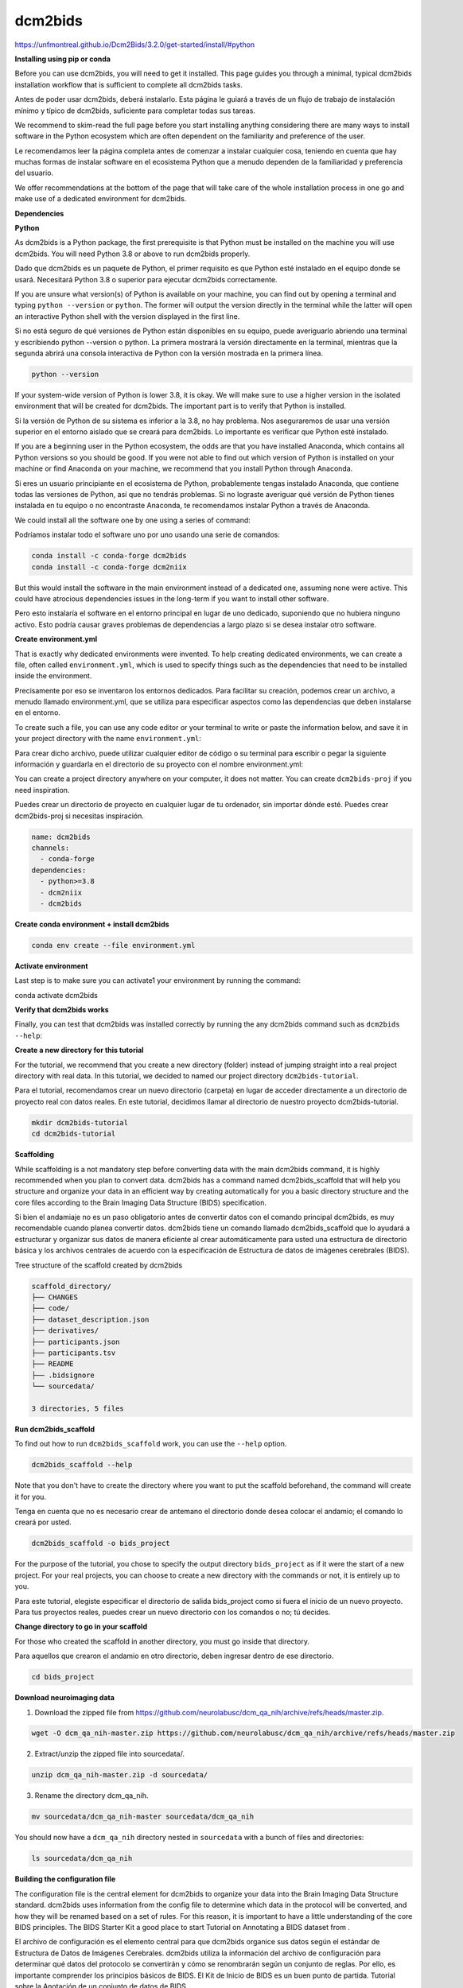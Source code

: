 dcm2bids
========

https://unfmontreal.github.io/Dcm2Bids/3.2.0/get-started/install/#python

**Installing using pip or conda**

Before you can use dcm2bids, you will need to get it installed. This page guides you through a minimal, typical dcm2bids installation 
workflow that is sufficient to complete all dcm2bids tasks.

Antes de poder usar dcm2bids, deberá instalarlo. Esta página le guiará a través de un flujo de trabajo de instalación mínimo y típico de dcm2bids, suficiente para completar todas sus tareas.


We recommend to skim-read the full page before you start installing anything considering there are many ways to install software in the 
Python ecosystem which are often dependent on the familiarity and preference of the user.

Le recomendamos leer la página completa antes de comenzar a instalar cualquier cosa, teniendo en cuenta que hay muchas formas de instalar software en el ecosistema Python que a menudo dependen de la familiaridad y preferencia del usuario.


We offer recommendations at the bottom of the page that will take care of the whole installation process in one go and make use of a 
dedicated environment for dcm2bids.


**Dependencies**

**Python**

As dcm2bids is a Python package, the first prerequisite is that Python must be installed on the machine you will use dcm2bids. You will 
need Python 3.8 or above to run dcm2bids properly.

Dado que dcm2bids es un paquete de Python, el primer requisito es que Python esté instalado en el equipo donde se usará. Necesitará Python 3.8 o superior para ejecutar dcm2bids correctamente.


If you are unsure what version(s) of Python is available on your machine, you can find out by opening a terminal and typing ``python 
--version`` or ``python``. The former will output the version directly in the terminal while the latter will open an interactive Python 
shell 
with the version displayed in the first line.

Si no está seguro de qué versiones de Python están disponibles en su equipo, puede averiguarlo abriendo una terminal y escribiendo python --version o python. La primera mostrará la versión directamente en la terminal, mientras que la segunda abrirá una consola interactiva de Python con la versión mostrada en la primera línea.


.. code:: Bash

   python --version

If your system-wide version of Python is lower 3.8, it is okay. We will make sure to use a higher version in the isolated environment 
that will be created for dcm2bids. The important part is to verify that Python is installed.

Si la versión de Python de su sistema es inferior a la 3.8, no hay problema. Nos aseguraremos de usar una versión superior en el entorno aislado que se creará para dcm2bids. Lo importante es verificar que Python esté instalado.


If you are a beginning user in the Python ecosystem, the odds are that you have installed Anaconda, which contains all Python versions so 
you should be good. If you were not able to find out which version of Python is installed on your machine or find Anaconda on your 
machine, we recommend that you install Python through Anaconda.

Si eres un usuario principiante en el ecosistema de Python, probablemente tengas instalado Anaconda, que contiene todas las versiones de Python, así que no tendrás problemas. Si no lograste averiguar qué versión de Python tienes instalada en tu equipo o no encontraste Anaconda, te recomendamos instalar Python a través de Anaconda.


We could install all the software one by one using a series of command:

Podríamos instalar todo el software uno por uno usando una serie de comandos:

.. code:: Bash

   conda install -c conda-forge dcm2bids
   conda install -c conda-forge dcm2niix

But this would install the software in the main environment instead of a dedicated one, assuming none were active. This could have 
atrocious dependencies issues in the long-term if you want to install other software.

Pero esto instalaría el software en el entorno principal en lugar de uno dedicado, suponiendo que no hubiera ninguno activo. Esto podría causar graves problemas de dependencias a largo plazo si se desea instalar otro software.


**Create environment.yml**

That is exactly why dedicated environments were invented. To help creating dedicated environments, we can create a file, often called 
``environment.yml``, which is used to specify things such as the dependencies that need to be installed inside the environment.

Precisamente por eso se inventaron los entornos dedicados. Para facilitar su creación, podemos crear un archivo, a menudo llamado environment.yml, que se utiliza para especificar aspectos como las dependencias que deben instalarse en el entorno.


To create such a file, you can use any code editor or your terminal to write or paste the information below, and save it in your project 
directory with the name ``environment.yml``:

Para crear dicho archivo, puede utilizar cualquier editor de código o su terminal para escribir o pegar la siguiente información y guardarla en el directorio de su proyecto con el nombre environment.yml:

You can create a project directory anywhere on your computer, it does not matter. You can create ``dcm2bids-proj`` if you need 
inspiration.

Puedes crear un directorio de proyecto en cualquier lugar de tu ordenador, sin importar dónde esté. Puedes crear dcm2bids-proj si necesitas inspiración.


.. code:: Bash

   name: dcm2bids
   channels:
     - conda-forge
   dependencies:
     - python>=3.8
     - dcm2niix
     - dcm2bids

**Create conda environment + install dcm2bids**

.. code:: Bash

   conda env create --file environment.yml

**Activate environment**

Last step is to make sure you can activate1 your environment by running the command:

.. code:: Bash

conda activate dcm2bids

**Verify that dcm2bids works**

Finally, you can test that dcm2bids was installed correctly by running the any dcm2bids command such as ``dcm2bids --help``:

**Create a new directory for this tutorial**

For the tutorial, we recommend that you create a new directory (folder) instead of jumping straight into a real project directory with 
real data. In this tutorial, we decided to named our project directory ``dcm2bids-tutorial``.

Para el tutorial, recomendamos crear un nuevo directorio (carpeta) en lugar de acceder directamente a un directorio de proyecto real con datos reales. En este tutorial, decidimos llamar al directorio de nuestro proyecto dcm2bids-tutorial.


.. code:: Bash

   mkdir dcm2bids-tutorial
   cd dcm2bids-tutorial

**Scaffolding**

While scaffolding is a not mandatory step before converting data with the main dcm2bids command, it is highly recommended when you plan 
to convert data. dcm2bids has a command named dcm2bids_scaffold that will help you structure and organize your data in an efficient way 
by creating automatically for you a basic directory structure and the core files according to the Brain Imaging Data Structure (BIDS) 
specification.

Si bien el andamiaje no es un paso obligatorio antes de convertir datos con el comando principal dcm2bids, es muy recomendable cuando planea convertir datos. dcm2bids tiene un comando llamado dcm2bids_scaffold que lo ayudará a estructurar y organizar sus datos de manera eficiente al crear automáticamente para usted una estructura de directorio básica y los archivos centrales de acuerdo con la especificación de Estructura de datos de imágenes cerebrales (BIDS).


Tree structure of the scaffold created by dcm2bids

.. code:: Bash

   scaffold_directory/
   ├── CHANGES
   ├── code/
   ├── dataset_description.json
   ├── derivatives/
   ├── participants.json
   ├── participants.tsv
   ├── README
   ├── .bidsignore
   └── sourcedata/

   3 directories, 5 files

**Run dcm2bids_scaffold**

To find out how to run ``dcm2bids_scaffold`` work, you can use the ``--help`` option.

.. code:: Bash

   dcm2bids_scaffold --help

Note that you don't have to create the directory where you want to put the scaffold beforehand, the command will create it for you.

Tenga en cuenta que no es necesario crear de antemano el directorio donde desea colocar el andamio; el comando lo creará por usted.


.. code:: Bash

   dcm2bids_scaffold -o bids_project

For the purpose of the tutorial, you chose to specify the output directory ``bids_project`` as if it were the start of a new project. For 
your real projects, you can choose to create a new directory with the commands or not, it is entirely up to you.

Para este tutorial, elegiste especificar el directorio de salida bids_project como si fuera el inicio de un nuevo proyecto. Para tus proyectos reales, puedes crear un nuevo directorio con los comandos o no; tú decides.


**Change directory to go in your scaffold**

For those who created the scaffold in another directory, you must go inside that directory.

Para aquellos que crearon el andamio en otro directorio, deben ingresar dentro de ese directorio.


.. code:: Bash

   cd bids_project

**Download neuroimaging data**

1. Download the zipped file from https://github.com/neurolabusc/dcm_qa_nih/archive/refs/heads/master.zip.

.. code:: Bash

   wget -O dcm_qa_nih-master.zip https://github.com/neurolabusc/dcm_qa_nih/archive/refs/heads/master.zip

2. Extract/unzip the zipped file into sourcedata/.

.. code:: Bash

   unzip dcm_qa_nih-master.zip -d sourcedata/

3. Rename the directory dcm_qa_nih.

.. code:: Bash

   mv sourcedata/dcm_qa_nih-master sourcedata/dcm_qa_nih

You should now have a ``dcm_qa_nih`` directory nested in ``sourcedata`` with a bunch of files and directories:


.. code:: Bash

   ls sourcedata/dcm_qa_nih

**Building the configuration file**

The configuration file is the central element for dcm2bids to organize your data into the Brain Imaging Data Structure standard. dcm2bids 
uses information from the config file to determine which data in the protocol will be converted, and how they will be renamed based on a 
set of rules. For this reason, it is important to have a little understanding of the core BIDS principles. The BIDS Starter Kit a good 
place to start Tutorial on Annotating a BIDS dataset from .

El archivo de configuración es el elemento central para que dcm2bids organice sus datos según el estándar de Estructura de Datos de Imágenes Cerebrales. dcm2bids utiliza la información del archivo de configuración para determinar qué datos del protocolo se convertirán y cómo se renombrarán según un conjunto de reglas. Por ello, es importante comprender los principios básicos de BIDS. El Kit de Inicio de BIDS es un buen punto de partida. Tutorial sobre la Anotación de un conjunto de datos de BIDS.


As you will see below, the configuration file must be structured in the Javascript Object Notation (JSON) format.



In short you need a configuration file because, for each acquisition, dcm2niix creates an associated .json file, containing information 
from the dicom header. These are known as sidecar files. These are the sidecars that dcm2bids uses to filter the groups of acquisitions 
based on the configuration file.

En resumen, necesita un archivo de configuración porque, para cada adquisición, dcm2niix crea un archivo .json asociado que contiene información del encabezado DICOM. Estos se conocen como archivos sidecar. Son los archivos sidecar que dcm2bids utiliza para filtrar los grupos de adquisiciones según el archivo de configuración.


You have to input the filters yourself, which is way easier to define when you have access to an example of the sidecar files.

Debes ingresar los filtros tú mismo, lo cual es mucho más fácil de definir cuando tienes acceso a un ejemplo de los archivos sidecar.


You can generate all the sidecar files for an individual participant using the dcm2bids_helper command.

Puede generar todos los archivos sidecar para un participante individual utilizando el comando dcm2bids_helper.


**dcm2bids_helper command**

This command will convert the DICOM files it finds to NIfTI files and save them inside a temporary directory for you to inspect and make 
some filters for the config file.

Este comando convertirá los archivos DICOM que encuentre en archivos NIfTI y los guardará dentro de un directorio temporal para que pueda inspeccionarlos y realizar algunos filtros para el archivo de configuración.


As usual the first command will be to request the help info.

Como de costumbre, el primer comando será solicitar la información de ayuda.

.. code:: Bash

   dcm2bids_helper --help

To run the commands, you have to specify the ``-d`` option, namely the input directory containing the DICOM files. The ``-o`` option is 
optional, 
defaulting to moving the files inside a new ``tmp_dcm2bids/helper`` directory from where you run the command, the current directory.

Para ejecutar los comandos, debe especificar la opción -d, que corresponde al directorio de entrada que contiene los archivos DICOM. La opción -o es opcional; por defecto, los archivos se mueven dentro de un nuevo directorio tmp_dcm2bids/helper desde donde se ejecuta el comando: el directorio actual.

.. code:: Bash

   dcm2bids_helper -d sourcedata/dcm_qa_nih/In/

**Finding what you need in tmp_dcm2bids/helper**

You should now able to see a list of compressed NIfTI files (nii.gz) with their respective sidecar files (.json). You can tell which file 
goes with which file based on their identical names, only with a

Ahora debería poder ver una lista de archivos NIfTI comprimidos (nii.gz) con sus respectivos archivos sidecar (.json). Puede identificar qué archivo corresponde a qué archivo basándose en sus nombres idénticos, solo con un


.. code:: Bash

   ls tmp_dcm2bids/helper

As you can see, it is not necessarily easy to tell which scan files (nii.gz) refer to which acquisitions from their names only. That is 
why you have to go through their sidecar files to find unique identifiers for one acquisition you want to BIDSify.

Como puede ver, no es fácil identificar qué archivos de escaneo (nii.gz) corresponden a cada adquisición solo por sus nombres. Por eso, debe revisar sus archivos secundarios para encontrar identificadores únicos de la adquisición que desea BIDSificar.


Again, when you will do it with your DICOMs, you will want to run dcm2bids_helper on a typical session of one of your participants. You 
will probably get more files than this example

Nuevamente, al trabajar con sus DICOM, deberá ejecutar el asistente dcm2bids en una sesión típica de uno de sus participantes. Probablemente obtendrá más archivos que en este ejemplo.


For the purpose of the tutorial, we will be interested in three specific acquisitions, namely:

Para los fines del tutorial, nos interesarán tres adquisiciones específicas, a saber:


1. 004_In_DCM2NIIX_regression_test_20180918114023

2. 003_In_EPI_PE=AP_20180918121230

3. 004_In_EPI_PE=PA_20180918121230

The first is an resting-state fMRI acquisition whereas the second and third are fieldmap EPI.

**Setting up the configuration file**

Once you found the data you want to BIDSify, you can start setting up your configuration file. The file name is arbitrary but for the 
readability purpose, you can name it ``dcm2bids_config.json`` like in the tutorial. You can create in the ``code/`` directory. Use any 
code 
editor to create the file and add the following content:

Once you are sure of you matching criteria, you can update your configuration file with the appropriate info.

Una vez que esté seguro de que sus criterios coinciden, puede actualizar su archivo de configuración con la información adecuada.


.. code:: Bash

   {
     "descriptions": [
       {
         "id": "id_task-rest",
         "datatype": "func",
         "suffix": "bold",
         "custom_entities": "task-rest",
         "criteria": {
           "SeriesDescription": "Axial EPI-FMRI (Interleaved I to S)*"
         },
         "sidecar_changes": {
           "TaskName": "rest"
         }
       },
       {
         "datatype": "fmap",
         "suffix": "epi",
         "criteria": {
           "SeriesDescription": "EPI PE=*"
         },
         "sidecar_changes": {
           "intendedFor": ["id_task-rest"]
         }
       }
     ]
   }

For fieldmaps, you need to add an ``"intendedFor"`` as well as ``id`` field to show that these fieldmaps should be used with your fMRI 
acquisition. Have a look at the explanation of intendedFor in the documentation or in the BIDS specification.

Para los mapas de campo, debe agregar un campo "intendedFor" y un campo de identificación para indicar que estos mapas de campo deben usarse con su adquisición de fMRI. Consulte la explicación de "intendedFor" en la documentación o en la especificación BIDS.


Now that you have a configuration file ready, it is time to finally run ``dcm2bids``.


**Running dcm2bids**

.. code:: Bash

   dcm2bids -d sourcedata/dcm_qa_nih/In/ -p ID01 -c code/dcm2bids_config.json --auto_extract_entities

You can now have a look in the newly created directory sub-ID01 and discover your converted data!

¡Ahora puedes echar un vistazo al directorio recién creado sub-ID01 y descubrir tus datos convertidos!


.. code:: Bash

   tree sub-ID01/













